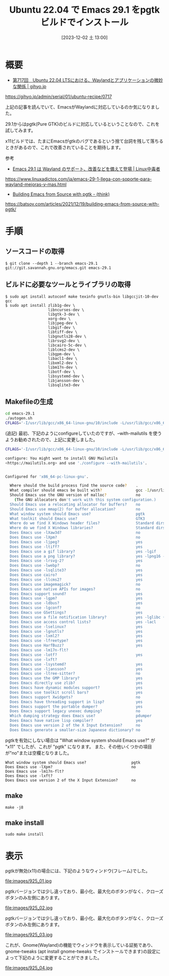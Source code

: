 #+BLOG: wurly-blog
#+POSTID: 925
#+ORG2BLOG:
#+DATE: [2023-12-02 土 13:00]
#+OPTIONS: toc:nil num:nil todo:nil pri:nil tags:nil ^:nil
#+CATEGORY: Emacs
#+TAGS: 
#+DESCRIPTION:
#+TITLE: Ubuntu 22.04 で Emacs 29.1 をpgtk ビルドでインストール

* 概要

 - [[https://gihyo.jp/admin/serial/01/ubuntu-recipe/0717][第717回　Ubuntu 22.04 LTSにおける、Waylandとアプリケーションの微妙な関係 | gihyo.jp]]
https://gihyo.jp/admin/serial/01/ubuntu-recipe/0717

上記の記事を読んでいて、EmacsがWaylandに対応しているのか気になりました。

29.1からはpgtk(Pure GTK)のビルドに対応しているということなので、これを試してみます。

x11ビルドでは、たまにEmacsがgtkのバグであるという捨て台詞を残して落ちるときがあるので、これで改善されていることを期待します。

参考

 - [[https://www.linuxadictos.com/ja/emacs-29-1-llega-con-soporte-para-wayland-mejoras-y-mas.html][Emacs 29.1 は Wayland のサポート、改善などを備えて登場 | Linux中毒者]]
https://www.linuxadictos.com/ja/emacs-29-1-llega-con-soporte-para-wayland-mejoras-y-mas.html

 - [[https://batsov.com/articles/2021/12/19/building-emacs-from-source-with-pgtk/][Building Emacs from Source with pgtk - (think)]]
https://batsov.com/articles/2021/12/19/building-emacs-from-source-with-pgtk/


* 手順

** ソースコードの取得

#+begin_src 
$ git clone --depth 1 --branch emacs-29.1 git://git.savannah.gnu.org/emacs.git emacs-29.1
#+end_src

** ビルドに必要なツールとライブラリの取得

#+begin_src 
$ sudo apt install autoconf make texinfo gnutls-bin libgccjit-10-dev gcc
$ sudo apt install zlib1g-dev \
                   libncurses-dev \
                   libgtk-3-dev \
                   xorg-dev \
                   libjpeg-dev \
                   libgif-dev \
                   libtiff-dev \
                   libgnutls28-dev \
                   librsvg2-dev \
                   libcairo-5c-dev \
                   liblcms2-dev \
                   libgpm-dev \
                   libacl1-dev \
                   libxml2-dev \
                   libm17n-dev \
                   libotf-dev \
                   libsystemd-dev \
                   libjansson-dev \
                   libsqlite3-dev
#+end_src

** Makefileの生成

#+begin_src bash
cd emacs-29.1
./autogen.sh
CFLAGS='-I/usr/lib/gcc/x86_64-linux-gnu/10/include -L/usr/lib/gcc/x86_64-linux-gnu/10' ./configure --with-pgtk --with-native-compilation --without-pop --with-mailutils
#+end_src

(追記)
最初、下記のようにconfigureしていたのですが、--with-mailutils を使うようお勧めされたので、上記に変更しました。

#+begin_src bash
CFLAGS='-I/usr/lib/gcc/x86_64-linux-gnu/10/include -L/usr/lib/gcc/x86_64-linux-gnu/10' ./configure --with-pgtk --with-native-compilation --without-pop
#+end_src

#+begin_src bash
configure: You might want to install GNU Mailutils
<https://mailutils.org> and use './configure --with-mailutils'.
#+end_src

#+begin_src bash
#+end_src

#+begin_src bash
Configured for 'x86_64-pc-linux-gnu'.

  Where should the build process find the source code?    .
  What compiler should emacs be built with?               gcc -I/usr/lib/gcc/x86_64-linux-gnu/10/include -L/usr/lib/gcc/x86_64-linux-gnu/10 -O
  Should Emacs use the GNU version of malloc?             no
    (The GNU allocators don't work with this system configuration.)
  Should Emacs use a relocating allocator for buffers?    no
  Should Emacs use mmap(2) for buffer allocation?         no
  What window system should Emacs use?                    pgtk
  What toolkit should Emacs use?                          GTK3
  Where do we find X Windows header files?                Standard dirs
  Where do we find X Windows libraries?                   Standard dirs
  Does Emacs use -lXaw3d?                                 no
  Does Emacs use -lXpm?                                   no
  Does Emacs use -ljpeg?                                  yes
  Does Emacs use -ltiff?                                  yes
  Does Emacs use a gif library?                           yes -lgif
  Does Emacs use a png library?                           yes -lpng16 -lz
  Does Emacs use -lrsvg-2?                                yes
  Does Emacs use -lwebp?                                  no
  Does Emacs use -lsqlite3?                               yes
  Does Emacs use cairo?                                   yes
  Does Emacs use -llcms2?                                 yes
  Does Emacs use imagemagick?                             no
  Does Emacs use native APIs for images?                  no
  Does Emacs support sound?                               yes
  Does Emacs use -lgpm?                                   yes
  Does Emacs use -ldbus?                                  yes
  Does Emacs use -lgconf?                                 no
  Does Emacs use GSettings?                               yes
  Does Emacs use a file notification library?             yes -lglibc (inotify)
  Does Emacs use access control lists?                    yes -lacl
  Does Emacs use -lselinux?                               yes
  Does Emacs use -lgnutls?                                yes
  Does Emacs use -lxml2?                                  yes
  Does Emacs use -lfreetype?                              yes
  Does Emacs use HarfBuzz?                                yes
  Does Emacs use -lm17n-flt?                              
  Does Emacs use -lotf?                                   yes
  Does Emacs use -lxft?                                   
  Does Emacs use -lsystemd?                               yes
  Does Emacs use -ljansson?                               yes
  Does Emacs use -ltree-sitter?                           no
  Does Emacs use the GMP library?                         yes
  Does Emacs directly use zlib?                           yes
  Does Emacs have dynamic modules support?                yes
  Does Emacs use toolkit scroll bars?                     yes
  Does Emacs support Xwidgets?                            no
  Does Emacs have threading support in lisp?              yes
  Does Emacs support the portable dumper?                 yes
  Does Emacs support legacy unexec dumping?               no
  Which dumping strategy does Emacs use?                  pdumper
  Does Emacs have native lisp compiler?                   yes
  Does Emacs use version 2 of the X Input Extension?      no
  Does Emacs generate a smaller-size Japanese dictionary? no
#+end_src

pgtkを有効にしない場合は "What window system should Emacs use?" が "x11" でしたが、これが "pgtk" になります。
また、その他いくつかの項目が"no"または空欄となりました。

#+begin_src 
  What window system should Emacs use?                    pgtk
  Does Emacs use -lXpm?                                   no
  Does Emacs use -lm17n-flt?                              
  Does Emacs use -lxft?                                   
  Does Emacs use version 2 of the X Input Extension?      no
#+end_src

** make

#+begin_src 
make -j8
#+end_src

** make install

#+begin_src 
sudo make install
#+end_src

* 表示

pgtkが無効(x11)の場合には、下記のようなウィンドウ(フレーム)でした。

file:images/925_01.jpg

pgtkバージョンでは少し違っており、最小化、最大化のボタンがなく、クローズボタンのみ左側にあります。

file:images/925_02.jpg

pgtkバージョンでは少し違っており、最小化、最大化のボタンがなく、クローズボタンのみ左側にあります。

file:images/925_03.jpg

これが、Gnome(Wayland)の機能でウィンドウを表示している証拠であり、gnome-tweaks (apt install gnome-tweaks でインストールできます)の設定によって下記のように変更することができました。

file:images/925_04.jpg

# images/925_01.jpg http://cha.la.coocan.jp/wp/wp-content/uploads/2023/12/925_01-1.jpg
# images/925_02.jpg http://cha.la.coocan.jp/wp/wp-content/uploads/2023/12/925_02-1.jpg
# images/925_03.jpg http://cha.la.coocan.jp/wp/wp-content/uploads/2023/12/925_03-1.jpg

# images/925_04.jpg http://cha.la.coocan.jp/wp/wp-content/uploads/2023/12/925_04.jpg
